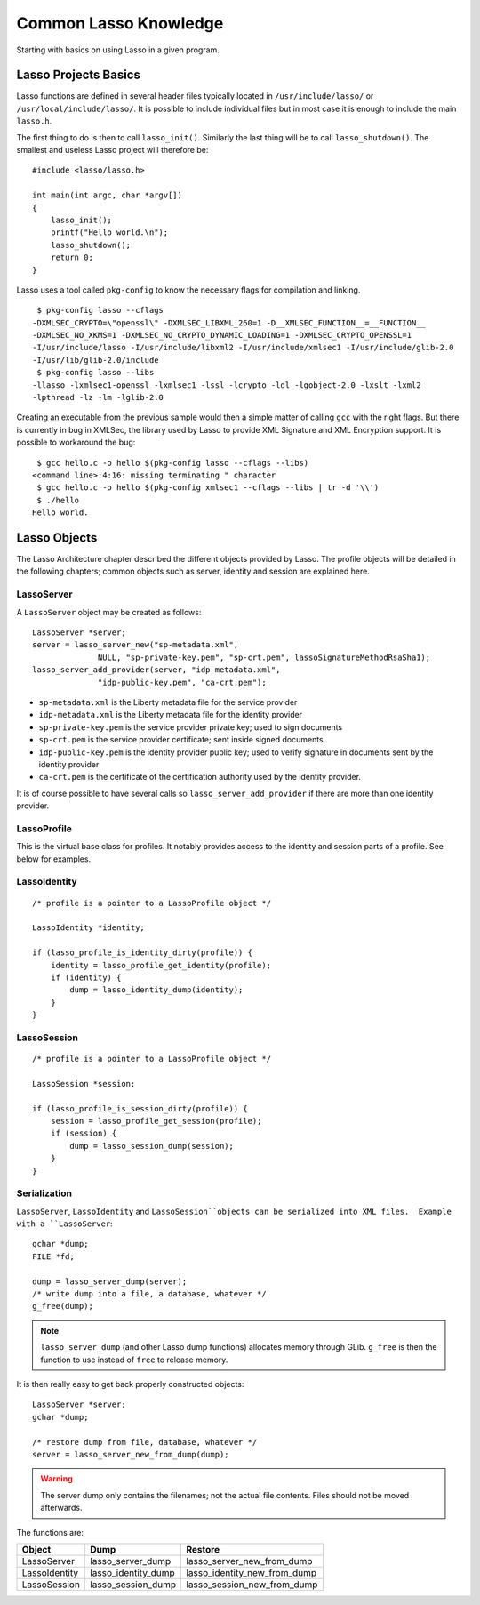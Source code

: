 ======================
Common Lasso Knowledge
======================

Starting with basics on using Lasso in a given program.

Lasso Projects Basics
=====================

Lasso functions are defined in several header files typically located in
``/usr/include/lasso/`` or ``/usr/local/include/lasso/``.  It is possible to
include individual files but in most case it is enough to include the main
``lasso.h``.

The first thing to do is then to call ``lasso_init()``.  Similarly the last
thing will be to call ``lasso_shutdown()``.  The smallest and useless Lasso
project will therefore be::

  #include <lasso/lasso.h>

  int main(int argc, char *argv[])
  {
      lasso_init();
      printf("Hello world.\n");
      lasso_shutdown();
      return 0;
  }

Lasso uses a tool called ``pkg-config`` to know the necessary flags for
compilation and linking.

::

  $ pkg-config lasso --cflags
 -DXMLSEC_CRYPTO=\"openssl\" -DXMLSEC_LIBXML_260=1 -D__XMLSEC_FUNCTION__=__FUNCTION__
 -DXMLSEC_NO_XKMS=1 -DXMLSEC_NO_CRYPTO_DYNAMIC_LOADING=1 -DXMLSEC_CRYPTO_OPENSSL=1
 -I/usr/include/lasso -I/usr/include/libxml2 -I/usr/include/xmlsec1 -I/usr/include/glib-2.0
 -I/usr/lib/glib-2.0/include
  $ pkg-config lasso --libs
 -llasso -lxmlsec1-openssl -lxmlsec1 -lssl -lcrypto -ldl -lgobject-2.0 -lxslt -lxml2
 -lpthread -lz -lm -lglib-2.0


Creating an executable from the previous sample would then a simple matter of
calling ``gcc`` with the right flags.  But there is currently in bug in
XMLSec, the library used by Lasso to provide XML Signature and XML Encryption
support.  It is possible to workaround the bug::

  $ gcc hello.c -o hello $(pkg-config lasso --cflags --libs)
 <command line>:4:16: missing terminating " character
  $ gcc hello.c -o hello $(pkg-config xmlsec1 --cflags --libs | tr -d '\\')
  $ ./hello
 Hello world.


.. XXX talks about autoconf/automake; that really helps.  But that could be in
   an appendix.


Lasso Objects
=============

The Lasso Architecture chapter described the different objects provided by
Lasso.  The profile objects will be detailed in the following chapters; common
objects such as server, identity and session are explained here.


LassoServer
-----------

A ``LassoServer`` object may be created as follows:

::

  LassoServer *server;
  server = lasso_server_new("sp-metadata.xml",
  		NULL, "sp-private-key.pem", "sp-crt.pem", lassoSignatureMethodRsaSha1);
  lasso_server_add_provider(server, "idp-metadata.xml",
  		"idp-public-key.pem", "ca-crt.pem");

- ``sp-metadata.xml`` is the Liberty metadata file for the service provider
- ``idp-metadata.xml`` is the Liberty metadata file for the identity provider
- ``sp-private-key.pem`` is the service provider private key; used to sign
  documents
- ``sp-crt.pem`` is the service provider certificate; sent inside signed
  documents
- ``idp-public-key.pem`` is the identity provider public key; used to verify
  signature in documents sent by the identity provider
- ``ca-crt.pem`` is the certificate of the certification authority used by the
  identity provider.

It is of course possible to have several calls so ``lasso_server_add_provider``
if there are more than one identity provider.

LassoProfile
------------

This is the virtual base class for profiles.  It notably provides access to the
identity and session parts of a profile.  See below for examples.


LassoIdentity
-------------

::

  /* profile is a pointer to a LassoProfile object */

  LassoIdentity *identity;

  if (lasso_profile_is_identity_dirty(profile)) {
      identity = lasso_profile_get_identity(profile);
      if (identity) {
          dump = lasso_identity_dump(identity);
      }
  }



LassoSession
------------

::

  /* profile is a pointer to a LassoProfile object */

  LassoSession *session;

  if (lasso_profile_is_session_dirty(profile)) {
      session = lasso_profile_get_session(profile);
      if (session) {
          dump = lasso_session_dump(session);
      }
  }



Serialization
-------------

``LassoServer``, ``LassoIdentity`` and ``LassoSession``objects can be
serialized into XML files.  Example with a ``LassoServer``::

  gchar *dump;
  FILE *fd;

  dump = lasso_server_dump(server);
  /* write dump into a file, a database, whatever */
  g_free(dump);

.. note:: ``lasso_server_dump`` (and other Lasso dump functions) allocates
          memory through GLib.  ``g_free`` is then the function to use instead
	  of ``free`` to release memory.

It is then really easy to get back properly constructed objects::

  LassoServer *server;
  gchar *dump;

  /* restore dump from file, database, whatever */
  server = lasso_server_new_from_dump(dump);

.. warning:: The server dump only contains the filenames; not the actual file
             contents.  Files should not be moved afterwards.

The functions are:

================   ====================  =============================
Object             Dump                  Restore
================   ====================  =============================
LassoServer        lasso_server_dump     lasso_server_new_from_dump
LassoIdentity      lasso_identity_dump   lasso_identity_new_from_dump
LassoSession       lasso_session_dump    lasso_session_new_from_dump
================   ====================  =============================


